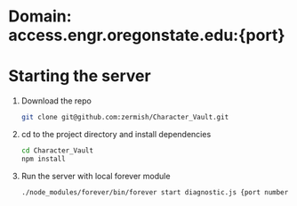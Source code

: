 * Domain: access.engr.oregonstate.edu:{port}
  
* Starting the server
  1. Download the repo
     #+BEGIN_SRC bash
       git clone git@github.com:zermish/Character_Vault.git
     #+END_SRC
  2. cd to the project directory and install dependencies
     #+BEGIN_SRC bash
       cd Character_Vault
       npm install
     #+END_SRC
  3. Run the server with local forever module
     #+BEGIN_SRC bash
       ./node_modules/forever/bin/forever start diagnostic.js {port number goes here}
     #+END_SRC
   
